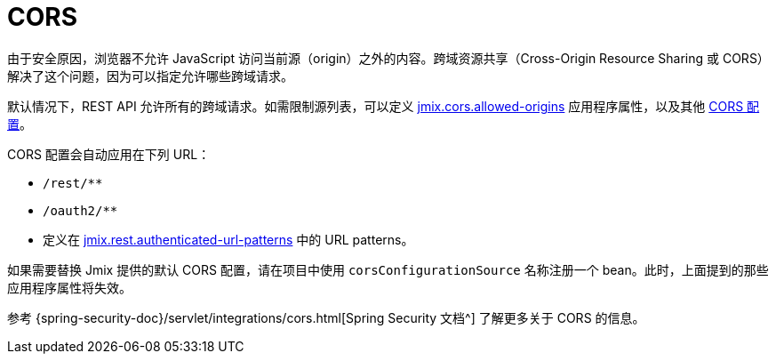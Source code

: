 = CORS

由于安全原因，浏览器不允许 JavaScript 访问当前源（origin）之外的内容。跨域资源共享（Cross-Origin Resource Sharing 或 CORS）解决了这个问题，因为可以指定允许哪些跨域请求。

默认情况下，REST API 允许所有的跨域请求。如需限制源列表，可以定义 xref:ROOT:app-properties.adoc#jmix.cors.allowed-origins[jmix.cors.allowed-origins] 应用程序属性，以及其他 xref::app-properties.adoc#cors[CORS 配置]。

CORS 配置会自动应用在下列 URL：

* `/rest/**`
* `/oauth2/**`
* 定义在 xref:app-properties.adoc#jmix.rest.authenticated-url-patterns[jmix.rest.authenticated-url-patterns] 中的 URL patterns。

如果需要替换 Jmix 提供的默认 CORS 配置，请在项目中使用 `corsConfigurationSource` 名称注册一个 bean。此时，上面提到的那些应用程序属性将失效。

参考 {spring-security-doc}/servlet/integrations/cors.html[Spring Security 文档^] 了解更多关于 CORS 的信息。
